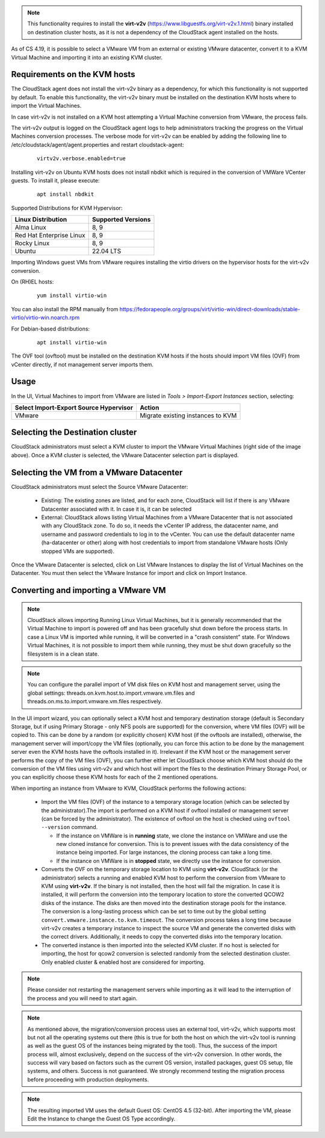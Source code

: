 .. Licensed to the Apache Software Foundation (ASF) under one
   or more contributor license agreements.  See the NOTICE file
   distributed with this work for additional information#
   regarding copyright ownership.  The ASF licenses this file
   to you under the Apache License, Version 2.0 (the
   "License"); you may not use this file except in compliance
   with the License.  You may obtain a copy of the License at
   http://www.apache.org/licenses/LICENSE-2.0
   Unless required by applicable law or agreed to in writing,
   software distributed under the License is distributed on an
   "AS IS" BASIS, WITHOUT WARRANTIES OR CONDITIONS OF ANY
   KIND, either express or implied.  See the License for the
   specific language governing permissions and limitations
   under the License.

.. note:: This functionality requires to install the **virt-v2v** (https://www.libguestfs.org/virt-v2v.1.html) binary installed on destination cluster hosts, as it is not a dependency of the CloudStack agent installed on the hosts.

As of CS 4.19, it is possible to select a VMware VM from an external or existing VMware datacenter, convert it to a KVM Virtual Machine and importing it into an existing KVM cluster.

Requirements on the KVM hosts
-----------------------------

The CloudStack agent does not install the virt-v2v binary as a dependency, for which this functionality is not supported by default. To enable this functionality, the virt-v2v binary must be installed on the destination KVM hosts where to import the Virtual Machines.

In case virt-v2v is not installed on a KVM host attempting a Virtual Machine conversion from VMware, the process fails.

The virt-v2v output is logged on the CloudStack agent logs to help administrators tracking the progress on the Virtual Machines conversion processes. The verbose mode for virt-v2v can be enabled by adding the following line to /etc/cloudstack/agent/agent.properties and restart cloudstack-agent:

    ::

        virtv2v.verbose.enabled=true


Installing virt-v2v on Ubuntu KVM hosts does not install nbdkit which is required in the conversion of VMWare VCenter guests. To install it, please execute:

    ::

        apt install nbdkit


Supported Distributions for KVM Hypervisor:


.. cssclass:: table-striped table-bordered table-hover

========================    ========================
Linux Distribution          Supported Versions
========================    ========================
Alma Linux                  8, 9
Red Hat Enterprise Linux    8, 9
Rocky Linux                 8, 9
Ubuntu                      22.04 LTS
========================    ========================


Importing Windows guest VMs from VMware requires installing the virtio drivers on the hypervisor hosts for the virt-v2v conversion.

On (RH)EL hosts:

    ::

        yum install virtio-win

You can also install the RPM manually from https://fedorapeople.org/groups/virt/virtio-win/direct-downloads/stable-virtio/virtio-win.noarch.rpm


For Debian-based distributions:

    ::

        apt install virtio-win

The OVF tool (ovftool) must be installed on the destination KVM hosts if the hosts should import VM files (OVF) from vCenter directly, if not management server imports them.

Usage
-----

In the UI, Virtual Machines to import from VMware are listed in *Tools > Import-Export Instances* section, selecting:

.. cssclass:: table-striped table-bordered table-hover

==================================================== =================================
Select Import-Export Source Hypervisor               Action  
==================================================== =================================
VMware                                               Migrate existing instances to KVM
==================================================== =================================

|import-vm-from-vmware-to-kvm.png|

Selecting the Destination cluster
---------------------------------

CloudStack administrators must select a KVM cluster to import the VMware Virtual Machines (right side of the image above). Once a KVM cluster is selected, the VMware Datacenter selection part is displayed.

Selecting the VM from a VMware Datacenter
-----------------------------------------

CloudStack administrators must select the Source VMware Datacenter:

    - Existing: The existing zones are listed, and for each zone, CloudStack will list if there is any VMware Datacenter associated with it. In case it is, it can be selected
    - External: CloudStack allows listing Virtual Machines from a VMware Datacenter that is not associated with any CloudStack zone. To do so, it needs the vCenter IP address, the datacenter name, and username and password credentials to log in to the vCenter. You can use the default datacenter name (ha-datacenter or other) along with host credentials to import from standalone VMware hosts (Only stopped VMs are supported).

Once the VMware Datacenter is selected, click on List VMware Instances to display the list of Virtual Machines on the Datacenter. You must then select the VMware Instance for import and click on Import Instance.

Converting and importing a VMware VM
------------------------------------

.. note:: CloudStack allows importing Running Linux Virtual Machines, but it is generally recommended that the Virtual Machine to import is powered off and has been gracefully shut down before the process starts. In case a Linux VM is imported while running, it will be converted in a "crash consistent" state. For Windows Virtual Machines, it is not possible to import them while running, they must be shut down gracefully so the filesystem is in a clean state.

.. note:: You can configure the parallel import of VM disk files on KVM host and management server, using the global settings: threads.on.kvm.host.to.import.vmware.vm.files and threads.on.ms.to.import.vmware.vm.files respectively.

In the UI import wizard, you can optionally select a KVM host and temporary destination storage (default is Secondary Storage, but if using Primary Storage - only NFS pools are supported) for the conversion, where VM files (OVF) will be copied to. This can be done by a random (or explicitly chosen) KVM host (if the ovftools are installed), otherwise, the management server will import/copy the VM files (optionally, you can force this action to be done by the management server even the KVM hosts have the ovftools installed in it). Irrelevant if the KVM host or the management server performs the copy of the VM files (OVF), you can further either let CloudStack choose which KVM host should do the conversion of the VM files using virt-v2v and which host will import the files to the destination Primary Storage Pool, or you can explicitly choose these KVM hosts for each of the 2 mentioned operations.

|import-vm-from-vmware-to-kvm-options.png|

When importing an instance from VMware to KVM, CloudStack performs the following actions:

    - Import the VM files (OVF) of the instance to a temporary storage location
      (which can be selected by the administrator).The import is performed on a
      KVM host if ovftool installed or management server (can be forced by the 
      administrator). The existence of ovftool on the host is checked using 
      ``ovftool --version`` command.

      - If the instance on VMWare is in **running** state, we clone the instance on
        VMWare and use the new cloned instance for conversion. This is to
        prevent issues with the data consistency of the instance being
        imported. For large instances, the cloning process can take a long time.
      - If the instance on VMWare is in **stopped** state, we directly use the
        instance for conversion.
    - Converts the OVF on the temporary storage location to KVM using
      **virt-v2v**. CloudStack (or the administrator) selects a running and
      enabled KVM host to perform the conversion from VMware to KVM using
      **virt-v2v**. If the binary is not installed, then the host will fail the
      migration. In case it is installed, it will perform the conversion into
      the temporary location to store the converted QCOW2 disks of the instance.
      The disks are then moved into the destination storage pools for the
      instance. The conversion is a long-lasting process which can be set to
      time out by the global setting ``convert.vmware.instance.to.kvm.timeout``.
      The conversion process takes a long time because virt-v2v creates a
      temporary instance to inspect the source VM and generate the converted
      disks with the correct drivers. Additionally, it needs to copy the
      converted disks into the temporary location.
    - The converted instance is then imported into the selected KVM cluster.
      If no host is selected for importing, the host for qcow2 conversion is
      selected randomly from the selected destination cluster. Only enabled 
      cluster & enabled host are considered for importing.

.. note:: Please consider not restarting the management servers while importing as it will lead to the interruption of the process and you will need to start again.

.. note:: As mentioned above, the migration/conversion process uses an external tool, virt-v2v, which supports most but not all the operating systems out there (this is true for both the host on which the virt-v2v tool is running as well as the guest OS of the instances being migrated by the tool). Thus, the success of the import process will, almost exclusively, depend on the success of the virt-v2v conversion. In other words, the success will vary based on factors such as the current OS version, installed packages, guest OS setup, file systems, and others. Success is not guaranteed. We strongly recommend testing the migration process before proceeding with production deployments.

.. note:: The resulting imported VM uses the default Guest OS: CentOS 4.5 (32-bit). After importing the VM, please Edit the Instance to change the Guest OS Type accordingly.

.. |import-vm-from-vmware-to-kvm.png| image:: /_static/images/import-vm-from-vmware-to-kvm.png
   :alt: Import VMware Virtual Machines into KVM.
   :width: 800 px

.. |import-vm-from-vmware-to-kvm-options.png| image:: /_static/images/import-vm-from-vmware-to-kvm-options.png
   :alt: Import VMware Virtual Machines into KVM Options.
   :width: 800 px
